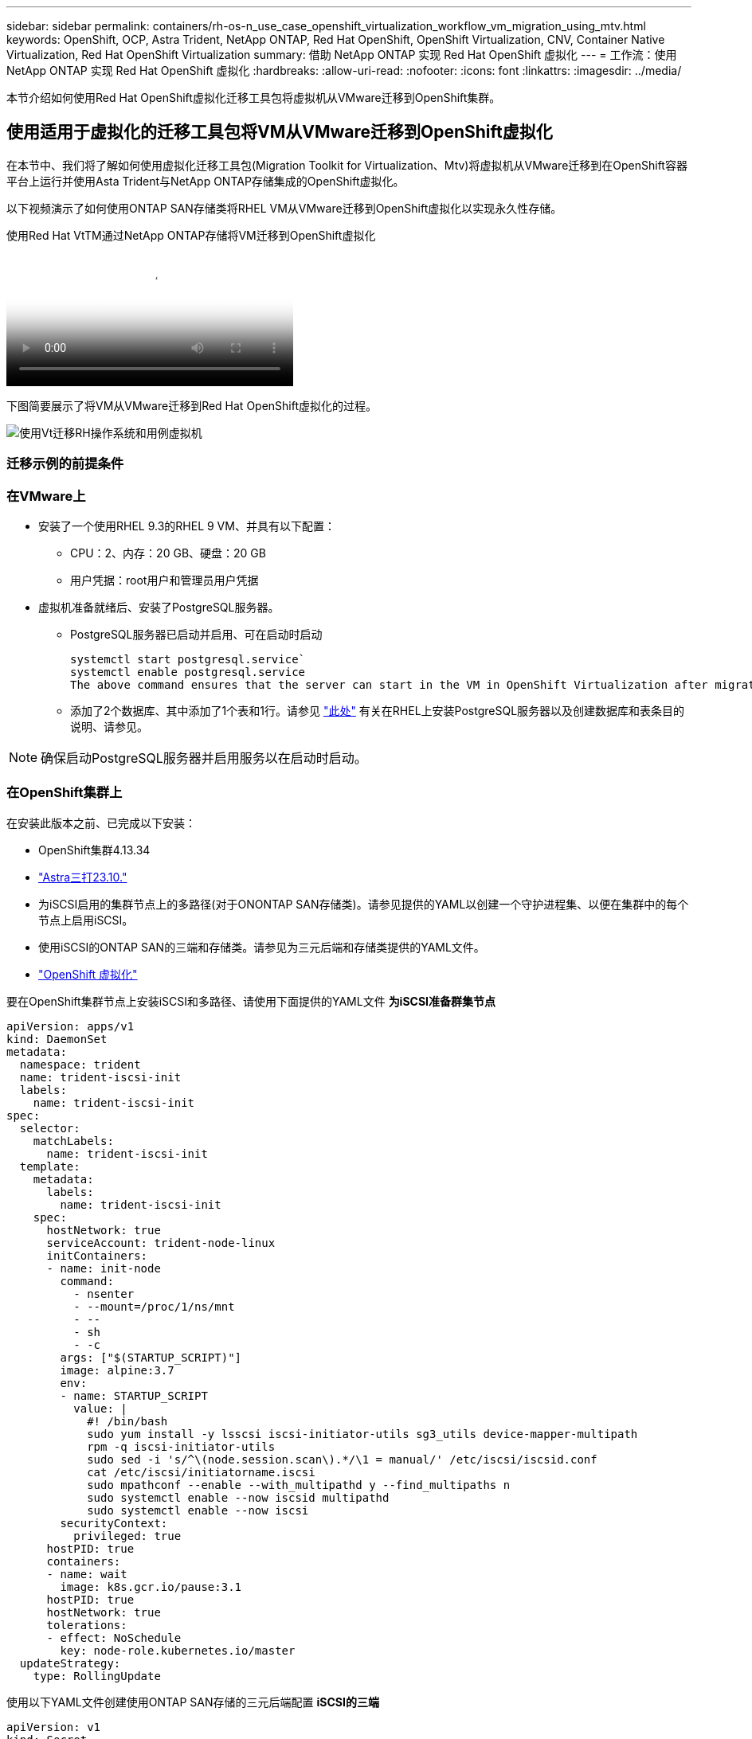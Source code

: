 ---
sidebar: sidebar 
permalink: containers/rh-os-n_use_case_openshift_virtualization_workflow_vm_migration_using_mtv.html 
keywords: OpenShift, OCP, Astra Trident, NetApp ONTAP, Red Hat OpenShift, OpenShift Virtualization, CNV, Container Native Virtualization, Red Hat OpenShift Virtualization 
summary: 借助 NetApp ONTAP 实现 Red Hat OpenShift 虚拟化 
---
= 工作流：使用 NetApp ONTAP 实现 Red Hat OpenShift 虚拟化
:hardbreaks:
:allow-uri-read: 
:nofooter: 
:icons: font
:linkattrs: 
:imagesdir: ../media/


[role="lead"]
本节介绍如何使用Red Hat OpenShift虚拟化迁移工具包将虚拟机从VMware迁移到OpenShift集群。



== 使用适用于虚拟化的迁移工具包将VM从VMware迁移到OpenShift虚拟化

在本节中、我们将了解如何使用虚拟化迁移工具包(Migration Toolkit for Virtualization、Mtv)将虚拟机从VMware迁移到在OpenShift容器平台上运行并使用Asta Trident与NetApp ONTAP存储集成的OpenShift虚拟化。

以下视频演示了如何使用ONTAP SAN存储类将RHEL VM从VMware迁移到OpenShift虚拟化以实现永久性存储。

.使用Red Hat VtTM通过NetApp ONTAP存储将VM迁移到OpenShift虚拟化
video::bac58645-dd75-4e92-b5fe-b12b015dc199[panopto,width=360]
下图简要展示了将VM从VMware迁移到Red Hat OpenShift虚拟化的过程。

image::rh-os-n_use_case_vm_migration_using_mtv.png[使用Vt迁移RH操作系统和用例虚拟机]



=== 迁移示例的前提条件



=== **在VMware**上

* 安装了一个使用RHEL 9.3的RHEL 9 VM、并具有以下配置：
+
** CPU：2、内存：20 GB、硬盘：20 GB
** 用户凭据：root用户和管理员用户凭据


* 虚拟机准备就绪后、安装了PostgreSQL服务器。
+
** PostgreSQL服务器已启动并启用、可在启动时启动
+
[source, console]
----
systemctl start postgresql.service`
systemctl enable postgresql.service
The above command ensures that the server can start in the VM in OpenShift Virtualization after migration
----
** 添加了2个数据库、其中添加了1个表和1行。请参见 link:https://access.redhat.com/documentation/fr-fr/red_hat_enterprise_linux/9/html/configuring_and_using_database_servers/installing-postgresql_using-postgresql["此处"] 有关在RHEL上安装PostgreSQL服务器以及创建数据库和表条目的说明、请参见。





NOTE: 确保启动PostgreSQL服务器并启用服务以在启动时启动。



=== **在OpenShift集群上**

在安装此版本之前、已完成以下安装：

* OpenShift集群4.13.34
* link:https://docs.netapp.com/us-en/trident/trident-get-started/kubernetes-deploy.html["Astra三打23.10."]
* 为iSCSI启用的集群节点上的多路径(对于ONONTAP SAN存储类)。请参见提供的YAML以创建一个守护进程集、以便在集群中的每个节点上启用iSCSI。
* 使用iSCSI的ONTAP SAN的三端和存储类。请参见为三元后端和存储类提供的YAML文件。
* link:https://docs.openshift.com/container-platform/4.13/virt/install/installing-virt-web.html["OpenShift 虚拟化"]


要在OpenShift集群节点上安装iSCSI和多路径、请使用下面提供的YAML文件
**为iSCSI准备群集节点**

[source, yaml]
----
apiVersion: apps/v1
kind: DaemonSet
metadata:
  namespace: trident
  name: trident-iscsi-init
  labels:
    name: trident-iscsi-init
spec:
  selector:
    matchLabels:
      name: trident-iscsi-init
  template:
    metadata:
      labels:
        name: trident-iscsi-init
    spec:
      hostNetwork: true
      serviceAccount: trident-node-linux
      initContainers:
      - name: init-node
        command:
          - nsenter
          - --mount=/proc/1/ns/mnt
          - --
          - sh
          - -c
        args: ["$(STARTUP_SCRIPT)"]
        image: alpine:3.7
        env:
        - name: STARTUP_SCRIPT
          value: |
            #! /bin/bash
            sudo yum install -y lsscsi iscsi-initiator-utils sg3_utils device-mapper-multipath
            rpm -q iscsi-initiator-utils
            sudo sed -i 's/^\(node.session.scan\).*/\1 = manual/' /etc/iscsi/iscsid.conf
            cat /etc/iscsi/initiatorname.iscsi
            sudo mpathconf --enable --with_multipathd y --find_multipaths n
            sudo systemctl enable --now iscsid multipathd
            sudo systemctl enable --now iscsi
        securityContext:
          privileged: true
      hostPID: true
      containers:
      - name: wait
        image: k8s.gcr.io/pause:3.1
      hostPID: true
      hostNetwork: true
      tolerations:
      - effect: NoSchedule
        key: node-role.kubernetes.io/master
  updateStrategy:
    type: RollingUpdate
----
使用以下YAML文件创建使用ONTAP SAN存储的三元后端配置
** iSCSI的三端**

[source, yaml]
----
apiVersion: v1
kind: Secret
metadata:
  name: backend-tbc-ontap-san-secret
type: Opaque
stringData:
  username: <username>
  password: <password>
---
apiVersion: trident.netapp.io/v1
kind: TridentBackendConfig
metadata:
  name: ontap-san
spec:
  version: 1
  storageDriverName: ontap-san
  managementLIF: <management LIF>
  backendName: ontap-san
  svm: <SVM name>
  credentials:
    name: backend-tbc-ontap-san-secret
----
使用以下YAML文件创建要使用ONTAP SAN存储的三元存储类配置
**用于iSCSI**的三级存储类

[source, yaml]
----
apiVersion: storage.k8s.io/v1
kind: StorageClass
metadata:
  name: ontap-san
provisioner: csi.trident.netapp.io
parameters:
  backendType: "ontap-san"
  media: "ssd"
  provisioningType: "thin"
  snapshots: "true"
allowVolumeExpansion: true
----


=== *安装Mst*

现在、您可以安装适用于虚拟化的迁移工具包(Migration Toolkit for Virtualization、简称为迁移工具包)。请参阅提供的说明 link:https://access.redhat.com/documentation/en-us/migration_toolkit_for_virtualization/2.5/html/installing_and_using_the_migration_toolkit_for_virtualization/installing-the-operator["此处"] 有关安装的帮助。

虚拟化迁移工具包(Migration Toolkit for Virtualization、Tmb)用户界面集成到OpenShift Web控制台中。
您可以参考 link:https://access.redhat.com/documentation/en-us/migration_toolkit_for_virtualization/2.5/html/installing_and_using_the_migration_toolkit_for_virtualization/migrating-vms-web-console#mtv-ui_mtv["此处"] 开始使用用户界面执行各种任务。

**创建源提供程序**

要将RHEL VM从VMware迁移到OpenShift虚拟化、您需要先为VMware创建源提供程序。请参阅说明 link:https://access.redhat.com/documentation/en-us/migration_toolkit_for_virtualization/2.5/html/installing_and_using_the_migration_toolkit_for_virtualization/migrating-vms-web-console#adding-providers["此处"] 以创建源提供程序。

要创建VMware源提供程序、您需要满足以下条件：

* vCenter URL
* vCenter凭据
* vCenter Server指纹
* 存储库中的VDDK映像


创建源提供程序的示例：

image::rh-os-n_use_case_vm_migration_source_provider.png[RH OS n用例VM迁移源提供程序]


NOTE: 虚拟化迁移工具包(Migration Toolkit for Virtualization、Mv）使用VMware虚拟磁盘开发工具包(Virtual Disk Development Kit、VDDK) SDK来加快从VMware vSphere传输虚拟磁盘的速度。因此、强烈建议创建VDDK映像、尽管这是可选的。
要使用此功能、请下载VMware虚拟磁盘开发工具包(VDDK)、构建VDDK映像、然后将VDDK映像推送到映像注册表。

按照提供的说明进行操作 link:https://access.redhat.com/documentation/en-us/migration_toolkit_for_virtualization/2.5/html/installing_and_using_the_migration_toolkit_for_virtualization/prerequisites#creating-vddk-image_mtv["此处"] 创建VDDK映像并将其推送到可从OpenShift集群访问的注册表。

**创建目标提供程序**

由于OpenShift虚拟化提供程序是源提供程序、因此会自动添加主机集群。

**创建迁移计划**

按照提供的说明进行操作 link:https://access.redhat.com/documentation/en-us/migration_toolkit_for_virtualization/2.5/html/installing_and_using_the_migration_toolkit_for_virtualization/migrating-vms-web-console#creating-migration-plan_mtv["此处"] 以创建迁移计划。

创建计划时，如果尚未创建，则需要创建以下内容：

* 用于将源网络映射到目标网络的网络映射。
* 用于将源数据存储库映射到目标存储类的存储映射。为此、您可以选择ONTAP SAN存储类。
创建迁移计划后，该计划的状态应显示*Ready*，现在您应该能够*Start*该计划。


image::rh-os-n_use_case_vm_migration_using_mtv_plan_ready.png[使用已准备好的移动计划迁移虚拟机的RH操作系统和用例]

单击*Start*将运行一系列步骤来完成虚拟机的迁移。

image::rh-os-n_use_case_vm_migration_using_mtv_plan_complete.png[使用移动计算计划迁移虚拟机的RH操作系统和用例已完成]

完成所有步骤后，您可以通过单击左侧导航菜单中“Virtualization”(虚拟化)下的*virtual Machines*来查看迁移的VM。
其中提供了访问虚拟机的说明 link:https://docs.openshift.com/container-platform/4.13/virt/virtual_machines/virt-accessing-vm-consoles.html["此处"]。

您可以登录到虚拟机并验证pos正在 使用的数据库的内容。此表中的数据库、表和条目应与在源VM上创建的相同。
